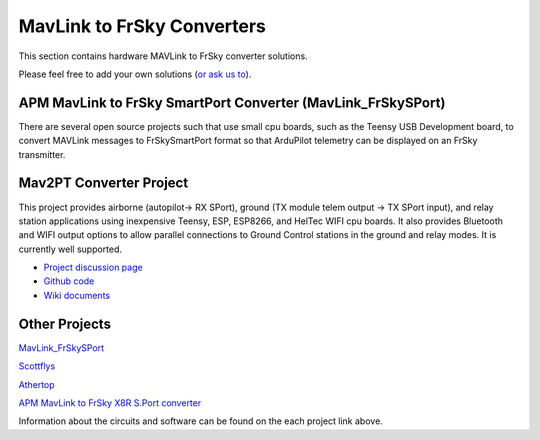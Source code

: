 .. _common-frsky-mavlink:

===========================
MavLink to FrSky Converters
===========================

This section contains hardware MAVLink to FrSky converter solutions.

Please feel free to add your own solutions (`or ask us to <https://github.com/ArduPilot/ardupilot/issues/new>`__).

.. _common-frsky-telemetry_apm_mavlink_to_frsky_smartport_converter_airborne_projects:

APM MavLink to FrSky SmartPort Converter (MavLink_FrSkySPort)
-------------------------------------------------------------

There are several open source projects such that use small cpu boards, such as the Teensy USB Development board, to convert MAVLink
messages to FrSkySmartPort format so that ArduPilot telemetry can be displayed on an FrSky transmitter.

Mav2PT Converter Project
------------------------

This project provides airborne (autopilot-> RX SPort), ground (TX module telem output -> TX SPort input), and relay station applications using inexpensive Teensy, ESP, ESP8266, and HelTec WIFI cpu boards. It also provides Bluetooth and WIFI output options to allow parallel connections to Ground Control stations in the ground and relay modes. It is currently well supported.

.. image:: ../../../images/Mav2PT.jpg
   :target: ../_images/Mav2PT.jpg

- `Project discussion page <https://www.rcgroups.com/forums/showthread.php?3089648-Mavlink-To-FrSky-Passthrough-Converter>`_
- `Github code <https://github.com/zs6buj/MavlinkToPassthru>`_
- `Wiki documents <https://github.com/zs6buj/MavlinkToPassthru/wiki>`_


Other Projects
--------------

`MavLink_FrSkySPort <https://github.com/Clooney82/MavLink_FrSkySPort/wiki>`__

.. image:: https://raw.githubusercontent.com/Clooney82/MavLink_FrSkySPort/s-c-l-v-rc-opentx2.1/images/Basic%20Wiring%20-%20Teensy3.jpg
    :target:  https://raw.githubusercontent.com/Clooney82/MavLink_FrSkySPort/s-c-l-v-rc-opentx2.1/images/Basic%20Wiring%20-%20Teensy3.jpg

`Scottflys <http://openbrainiacs.com/tiki-index.php?page=Teensy+Telemetry+Project>`__ 

`Athertop <https://github.com/athertop/MavLink_FrSkySPort>`__ 

`APM MavLink to FrSky X8R S.Port converter <https://diydrones.com/forum/topics/amp-to-frsky-x8r-sport-converter>`_


Information about the circuits and software can be found on the each project link above.
